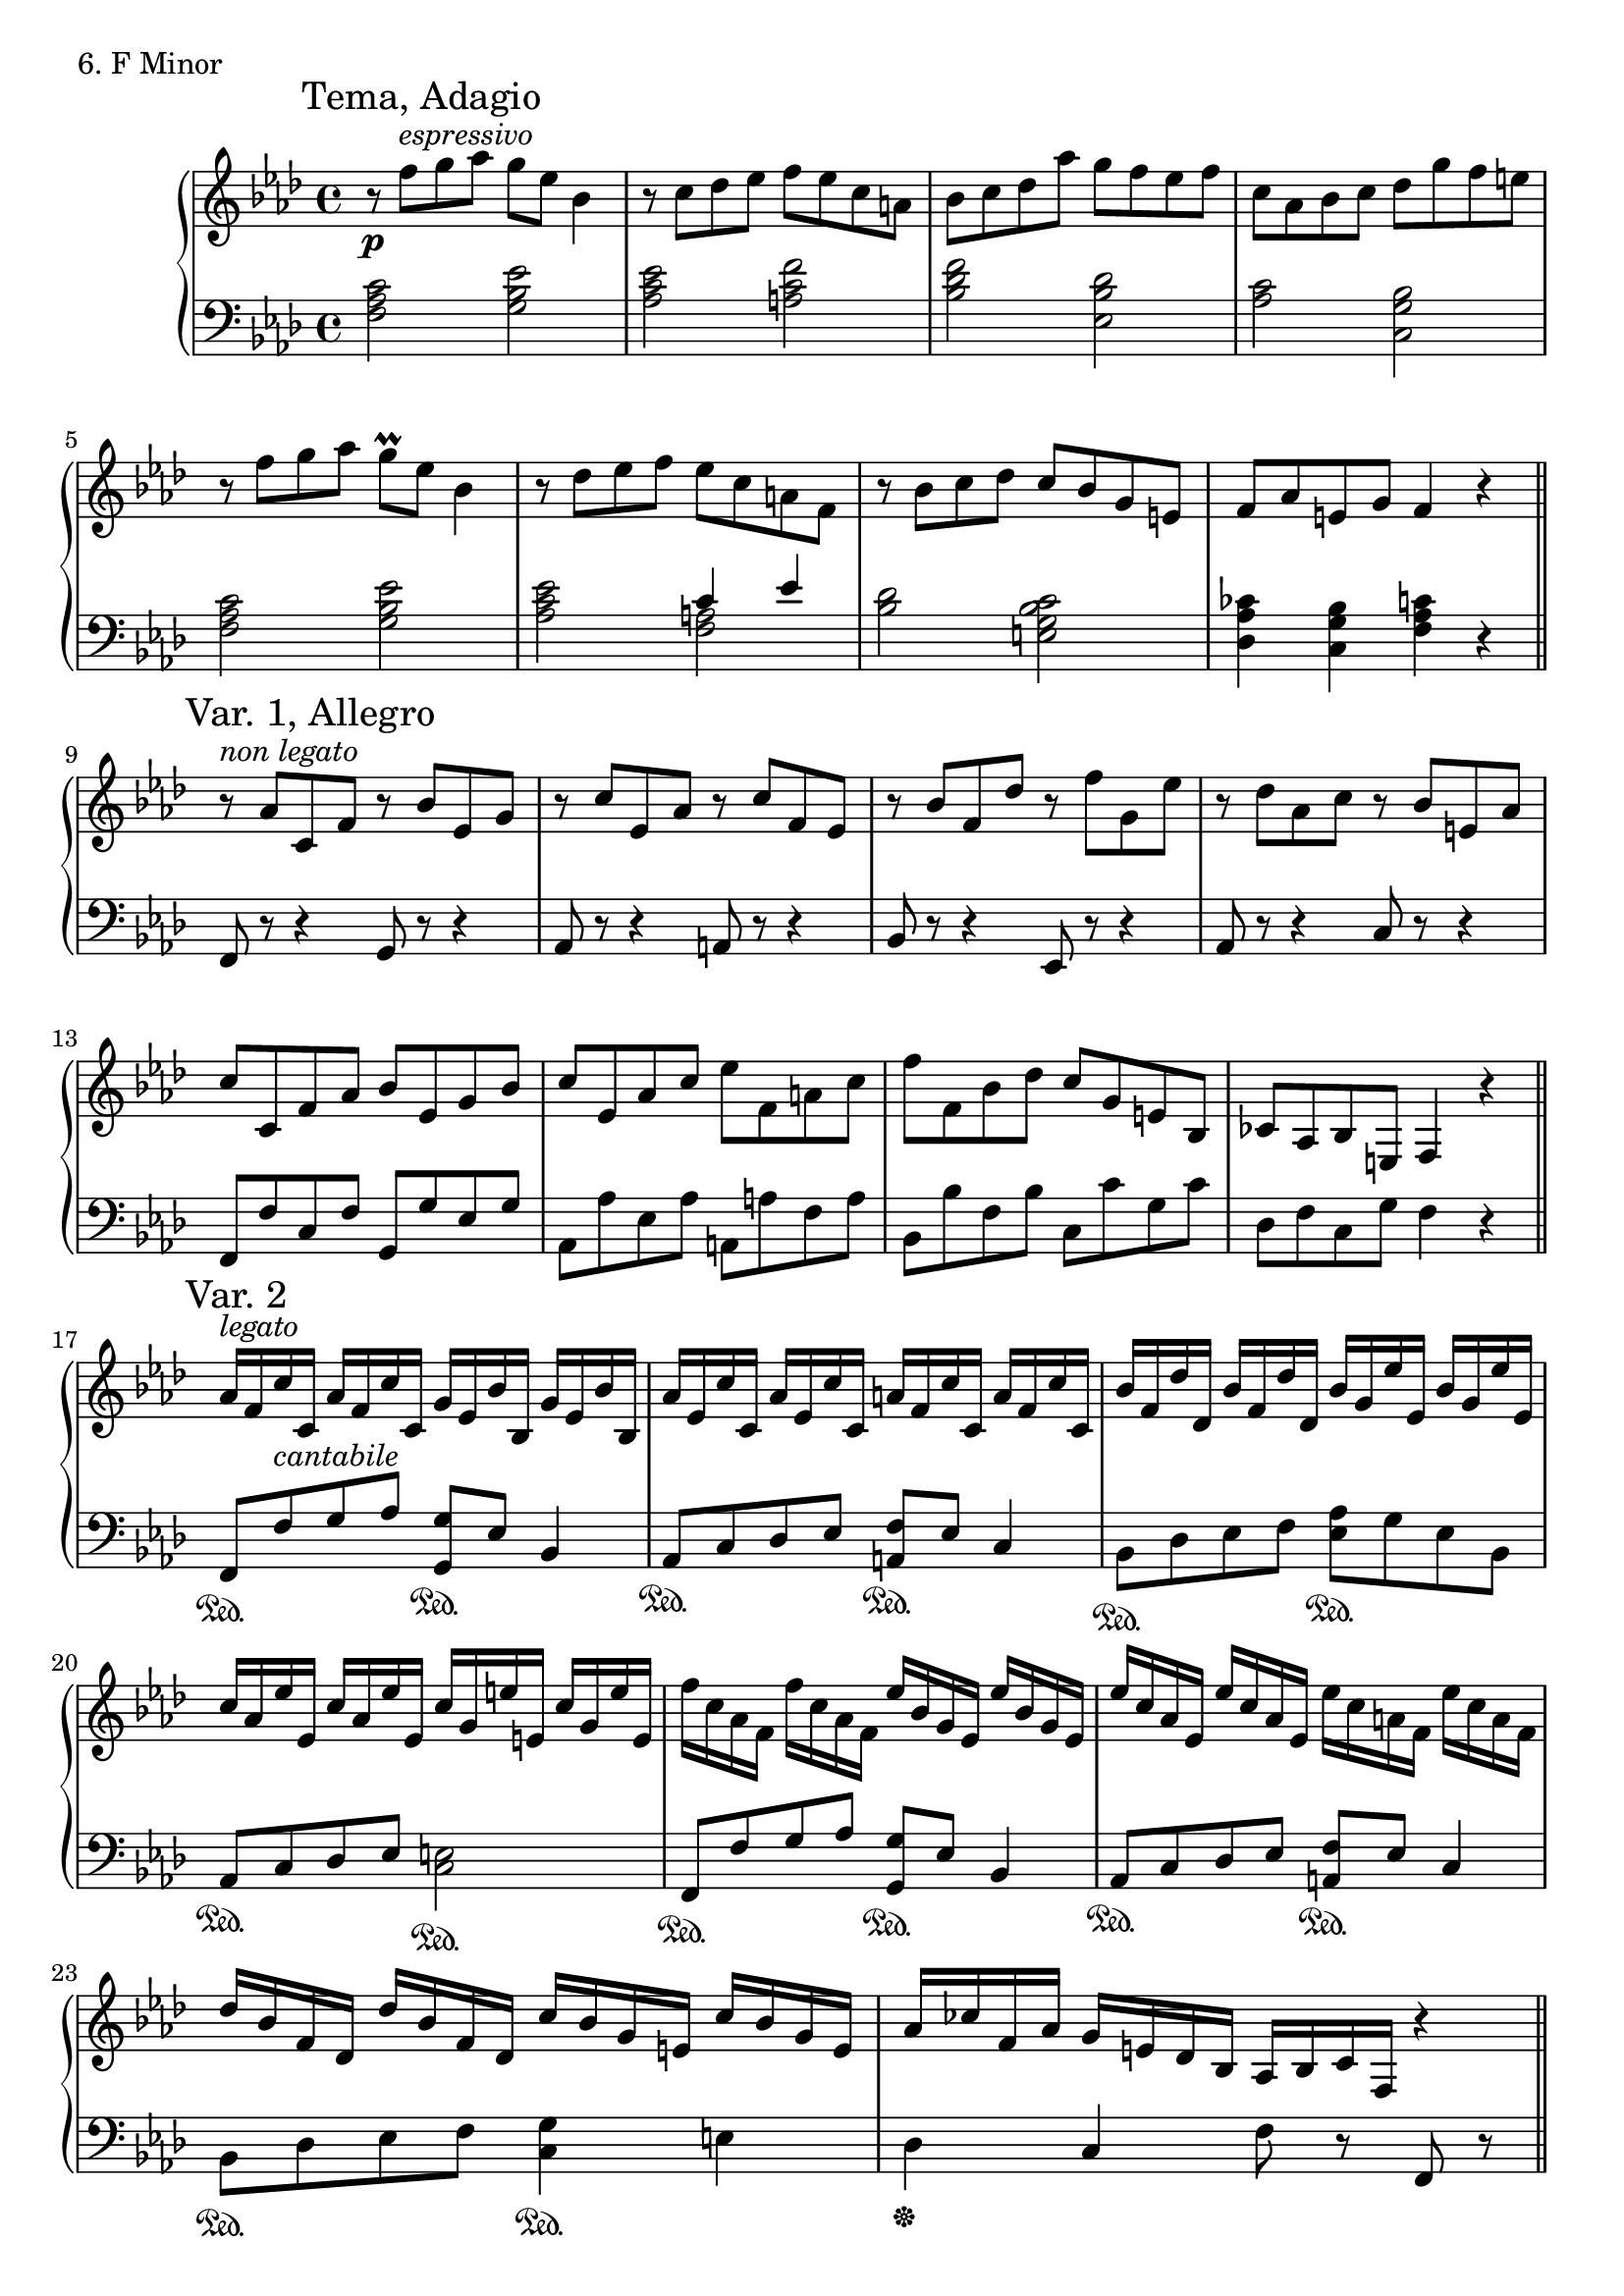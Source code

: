 \score {
  \new PianoStaff <<
    \new Staff = "up" {

      \clef treble
      \key f \minor
      \time 4/4

      \relative c'' {

	\mark "Tema, Adagio"
	r8 \p f8^\markup {\italic espressivo} g aes g es bes4 \bar "|"
	r8 c8 des es f es c a \bar "|"
	bes8 c des aes' g f es f \bar "|"
	c8 aes bes c des g f e \bar "|"
	r8 f8 g aes g\prall es bes4 \bar "|"
	r8 des8 es f es c a f \bar "|"
	r8 bes8 c des c bes g e \bar "|"
	f8 aes e g f4 r4 \bar "||"

	\break

	\mark "Var. 1, Allegro"
	r8^\markup {\italic non \italic legato} aes8 c, f r8 bes es, g \bar "|"
	r8 c es, aes r8 c f, es \bar "|"
	r8 bes' f des' r8 f g, es' \bar "|"
	r8 des aes c r8 bes e, aes \bar "|"
	c8 c, f aes bes es, g bes \bar "|"
	c8 es, aes c es f, a c \bar "|"
	f8 f, bes des c g e bes \bar "|"
	ces8 aes bes e, f4 r4 \bar "||"

	\break

	\mark "Var. 2"
	aes'16^\markup {\italic legato} [f c' c,] aes' [f c' c,] g' [es bes' bes,] g' [es bes' bes,] \bar "|"
	aes'16 [es c' c,] aes' [es c' c,] a' [f c' c,] a' [f c' c,] \bar "|"
	bes'16 [f des' des,] bes' [f des' des,] bes' [g es' es,] bes' [g es' es,] \bar "|"
	c'16 [aes es' es,] c' [aes es' es,] c' [g e' e,] c' [g e' e,] \bar "|"
	f'16 [c aes f] f' [c aes f] es' [bes g es] es' [bes g es] \bar "|"
	es'16 [c aes es] es' [c aes es] es' [c a f] es' [c a f] \bar "|"
	des'16 [bes f des] des' [bes f des] c' [bes g e] c' [bes g e] \bar "|"
	aes16 [ces f, aes] g [e des bes] aes [bes c f,] r4 \bar "||"

	\break

	\mark "Var. 3, Largo"
	\tuplet 6/4 {c''4_\markup {\italic misterioso} \pp c4. c8\prall} \tuplet 6/4 {f4 bes,4. bes8\prall} \bar "|"
	\tuplet 6/4 {es4 aes,4. aes8\prall} \tuplet 6/4 {c4 f,8 g4 aes8} \bar "|"
	\tuplet 6/4 {g4 g4. g8~} \tuplet 6/4 {g4~ g16^\markup {\italic leggiero} [f g aes ces d e f] } \bar "|"
	\tuplet 6/4 {g4 g4. g8~} \tuplet 6/4 {g8. [f16^\markup {\italic leggiero} des ces aes g f des \change Staff = "down" ces8]} \bar "|"
	\change Staff = "up"
	\tuplet 6/4 {c8 [e g bes des f]} \tuplet 6/4 {g8 [e des c bes aes]} \bar "|"
	g4 g4 \tuplet 6/4 {g4.~ g4 f8} \bar "|"
	\tuplet 6/4 {g8 [aes bes c bes f] } \tuplet 6/4 {g4.~ g4 f8} \bar "|"
	\tuplet 6/4 {es8 [f aes g es \change Staff = "down" c]} \tuplet 6/4 {\stemUp bes4. \change Staff = "up" r8 \stemNeutral es8 f} \bar "|"
	\tuplet 6/4 {c8 [des es f g aes^(]} <aes fes des>2) \bar "|"
	\tuplet 6/4 {g4 g4. g8~\prall} \tuplet 6/4 {g4 f8~ f16 [g aes bes c8]} \bar "|"
	\tuplet 6/4 {g4 g4. g8~\prall} \tuplet 6/4 {g4 f8~ f16 [g aes bes c8]} \bar "|"
	<< {g4 g4} \\ {es2} >> <g e>2 \cresc \bar "||"

	\break

	\mark "Var. 4, Agitato"
	f'16 \f f' c aes f c aes f c4 <aes' f c>8\staccato <bes g es>\staccato \bar "|"
	<bes g es>4 <c aes es> <c a f> <des bes f> \bar "|"
	bes'16 bes' f des bes f des bes f4 <des' bes f>8\staccato <es c aes>\staccato \bar "|"
	<es c aes>4 <f des aes> <g e bes g> <aes f c aes> \bar "|"
	\change Staff = "down"
	\stemUp
	<c,, aes>8^\markup{\italic subito \dynamic p} <c aes>4 <c aes>8 <bes g>8 <bes ges>4 <c a>8 \bar "|"
	<des bes>8 <des bes>4 <des bes>8 <c a>8 <c aes>4 <c ges>8 \bar "|"
	<f aes,>8 <f aes,>4 <des aes>8 <es c>8 <es c>4 <es c>8 \bar "|"
	<des bes>8 <des bes>4 <des bes>8 <c g>8 <c g>4 <c g>8 \bar "|"
	<ces aes>8 <ces aes>4 <ces aes>8 <c g>8 <c g>4 <c g>8 \bar "|"
	<aes f>8 <aes f>4 <aes f>8 <g e>8 <g e>4 <g e>8 \bar "|"
	\change Staff = "up"
	\stemNeutral
	f''16_\markup {\italic subito \dynamic f} f' c aes f c aes f c \change Staff = "down" aes f c aes f c aes \bar "|"
	\change Staff = "up"
	r1 \bar "|."
      }
    }



    \new Staff = "down" {

      \clef bass
      \key f \minor
      \time 4/4

      \relative c {

% TEMA
	<c' aes f>2 <es bes g> \bar "|"
	<es c aes>2 <f c a> \bar "|"
	<f des bes>2 <des bes es,> \bar "|"
	<c aes>2 <bes g c,> \bar "|"
	<c aes f>2 <es bes g> \bar "|"
	<es c aes>2
	<< { c4 es } \\ { <a, f>2 } >> \bar "|"
	<des bes>2 <c bes g e> \bar "|"
	<ces aes des,>4 <bes g c,> <c aes f> r4 \bar "||"
	

	\break

% VAR 1
	f,,8 r8 r4 g8 r8 r4 \bar "|"
	aes8 r8 r4 a8 r8 r4 \bar "|"
	bes8 r8 r4 es,8 r8 r4 \bar "|"
	aes8 r8 r4 c8 r8 r4 \bar "|"
	f,8 f' c f g,8 g' es g \bar "|"
	aes,8 aes' es aes a,8 a' f a \bar "|"
	bes,8 bes' f bes c,8 c' g c \bar "|"
	des,8 f c g' f4 r4 \bar "||"

	\break

% VAR 2
	f,8 \sustainOn [f'^\markup{\italic cantabile} g aes] <g g,>8 \sustainOn [es8] bes4 \bar "|"
	aes8 \sustainOn [c des es] <f a,>8 \sustainOn es c4 \bar "|"
	bes8 \sustainOn [des es f] <aes es>8 \sustainOn [g es bes] \bar "|"
	aes8 \sustainOn [c des es] <e c>2 \sustainOn \bar "|"
	f,8 \sustainOn [f' g aes] <g g,>8 \sustainOn [es8] bes4 \bar "|"
	aes8 \sustainOn [c des es] <f a,>8 \sustainOn es c4 \bar "|"
	bes8 \sustainOn [des es f] <g c,>4 \sustainOn e4 \bar "|"
	des4 \sustainOff c f8 r8 f,8 r8 \bar "||"

	\break

% VAR 3
	\tuplet 3/2 {f'8 \sustainOn aes c} \tuplet 3/2 {f,8 \sustainOn aes des} \tuplet 3/2 {f,8 \sustainOn aes eses'} \tuplet 3/2 {f,8 \sustainOn aes des} \bar "|"
	\tuplet 3/2 {f,8 \sustainOn aes c} \tuplet 3/2 {fes,8 \sustainOn aes c} \tuplet 3/2 {es,8 \sustainOn aes c} \tuplet 3/2 {eses,8 \sustainOn aes ces} \bar "|"
	\tuplet 3/2 {c,8 \sustainOn e g} \tuplet 3/2 {c,8 g' bes} \tuplet 3/2 {des,8 \sustainOn aes' ces} \tuplet 3/2 {des,8 \sustainOff aes' ces} \bar "|"
	\tuplet 3/2 {c,8 \sustainOn e g} \tuplet 3/2 {c,8 g' bes} \tuplet 3/2 {des,8 \sustainOn aes' ces \sustainOff} \tuplet 3/2 {des,8 aes' ces} \bar "|"
	c,1 \sustainOn \bar "|"
	\tuplet 3/2 {f8 \sustainOn aes c} \tuplet 3/2 {f,8 aes c} \tuplet 3/2 {es,8 \sustainOn aes c} \tuplet 3/2 {es,8 aes c} \bar "|"
	\tuplet 3/2 {eses,8 \sustainOn aes c} \tuplet 3/2 {eses,8 aes c} \tuplet 3/2 {eses,8 \sustainOn geses bes} \tuplet 3/2 {eses,8 geses bes} \bar "|"
	\tuplet 3/2 {des,8 \sustainOn aes' c} \tuplet 3/2 {des,8 aes' c} \tuplet 3/2 {c,8 \sustainOn g' bes} \tuplet 3/2 {c,8 g' bes} \bar "|"
	<aes f bes,>2 \sustainOn <bes g c,>2 \sustainOn \bar "|"
	\tuplet 3/2 {f8 \sustainOn aes c} \tuplet 3/2 {f,8 aes c} \tuplet 3/2 {des,8 \sustainOn aes' ces} \tuplet 3/2 {c,8 \sustainOn g' \sustainOff bes} \bar "|"
	\tuplet 3/2 {f8 \sustainOn aes c} \tuplet 3/2 {f,8 aes c} \tuplet 3/2 {des,8 \sustainOn aes' ces} \tuplet 3/2 {c,8 \sustainOn g' \sustainOff bes} \bar "|"
	<c aes f>2 \sustainOn <c aes f>2 \sustainOn \bar "||"

	\break

% VAR 4
	f,,,8 \sustainOn f' r4 r4 <f' f,>8\staccato \sustainOff <es es,>\staccato \bar "|"
	<es es,>4 \sustainOn <aes, aes,> \sustainOn <f f,> \sustainOn <bes bes,> \sustainOn \bar "|"
	bes,8 \sustainOn bes' r4 r4 <bes bes,>8\staccato \sustainOff <aes aes,>\staccato \bar "|"
	<aes aes,>4 \sustainOn <des des,> \sustainOn <c c,> \sustainOn <f, f,> \sustainOn \bar "|"
	\stemDown
	aes8 \sustainOff aes4 aes8 es8 es4 f8 \bar "|"
	bes8 bes4 bes8 f8 f4 aes8 \bar "|"
	des,8 des4 f8 aes8 aes4 aes8 \bar "|"
	bes8 bes4 bes8 c8 c4 c8 \bar "|"
	des8 des4 des8 c8 c4 c8 \bar "|"
	des,8 des4 des8 c8 c4 c8 \bar "|"
	\stemNeutral
	f,8 \sustainOn f' r2. \bar "|"
	f,8-> \sustainOff r8 r2. \bar "|."

      }
    }
  >>
  \header {
    piece = "6. F Minor"
  }
\layout { }
\midi { }
}
